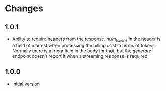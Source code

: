 * Changes
** 1.0.1
- Ability to require headers from the response. /num_tokens/ in the header is a field of interest when processing the billing cost in terms of tokens. Normally there is a meta field in the body for that, but the /generate/ endpoint doesn't report it when a streaming response is required.
** 1.0.0
- Initial version
